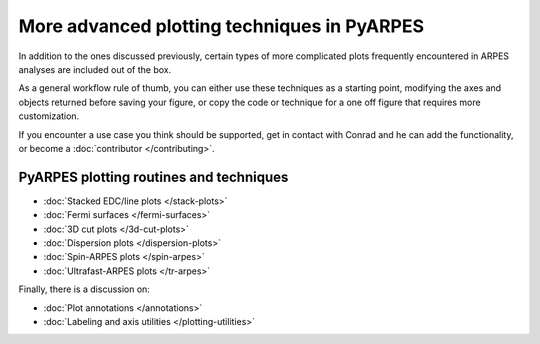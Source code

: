 More advanced plotting techniques in PyARPES
============================================

In addition to the ones discussed previously, certain types of more
complicated plots frequently encountered in ARPES analyses are included
out of the box.

As a general workflow rule of thumb, you can either use these techniques
as a starting point, modifying the axes and objects returned before
saving your figure, or copy the code or technique for a one off figure
that requires more customization.

If you encounter a use case you think should be supported, get in
contact with Conrad and he can add the functionality, or become a
:doc:`contributor </contributing>`.

PyARPES plotting routines and techniques
----------------------------------------

-  :doc:`Stacked EDC/line plots </stack-plots>`
-  :doc:`Fermi surfaces </fermi-surfaces>`
-  :doc:`3D cut plots </3d-cut-plots>`
-  :doc:`Dispersion plots </dispersion-plots>`
-  :doc:`Spin-ARPES plots </spin-arpes>`
-  :doc:`Ultrafast-ARPES plots </tr-arpes>`

Finally, there is a discussion on:

-  :doc:`Plot annotations </annotations>`
-  :doc:`Labeling and axis utilities </plotting-utilities>`

